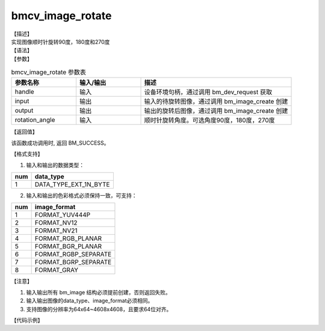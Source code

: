 bmcv_image_rotate
-----------------

| 【描述】
| 实现图像顺时针旋转90度，180度和270度

| 【语法】

.. code-block:: c++
    :linenos:
    :lineno-start: 1
    :force:

    bm_status_t bmcv_image_rotate(
        bm_handle_t handle,
        bm_image input,
        bm_image output,
        int rotation_angle);


| 【参数】

.. list-table:: bmcv_image_rotate 参数表
    :widths: 15 15 35

    * - **参数名称**
      - **输入/输出**
      - **描述**
    * - handle
      - 输入
      - 设备环境句柄，通过调用 bm_dev_request 获取
    * - input
      - 输出
      - 输入的待旋转图像，通过调用 bm_image_create 创建
    * - output
      - 输出
      - 输出的旋转后图像，通过调用 bm_image_create 创建
    * - rotation_angle
      - 输入
      - 顺时针旋转角度。可选角度90度，180度，270度

| 【返回值】

该函数成功调用时, 返回 BM_SUCCESS。

| 【格式支持】

1. 输入和输出的数据类型：

+-----+-------------------------------+
| num | data_type                     |
+=====+===============================+
|  1  | DATA_TYPE_EXT_1N_BYTE         |
+-----+-------------------------------+

2. 输入和输出的色彩格式必须保持一致，可支持：

+-----+------------------------+
| num | image_format           |
+=====+========================+
| 1   | FORMAT_YUV444P         |
+-----+------------------------+
| 2   | FORMAT_NV12            |
+-----+------------------------+
| 3   | FORMAT_NV21            |
+-----+------------------------+
| 4   | FORMAT_RGB_PLANAR      |
+-----+------------------------+
| 5   | FORMAT_BGR_PLANAR      |
+-----+------------------------+
| 6   | FORMAT_RGBP_SEPARATE   |
+-----+------------------------+
| 7   | FORMAT_BGRP_SEPARATE   |
+-----+------------------------+
| 8   | FORMAT_GRAY            |
+-----+------------------------+

| 【注意】

1. 输入输出所有 bm_image 结构必须提前创建，否则返回失败。

#. 输入输出图像的data_type、image_format必须相同。

#. 支持图像的分辨率为64x64~4608x4608，且要求64位对齐。

| 【代码示例】

.. code-block:: cpp
    :linenos:
    :lineno-start: 1
    :force:

    #include <stdio.h>
    #include <stdlib.h>
    #include <string.h>
    #include <pthread.h>
    #include <sys/time.h>
    #include "bmcv_api_ext_c.h"
    #include <unistd.h>

    #define LDC_ALIGN 64

    extern void bm_read_bin(bm_image src, const char *input_name);
    extern void bm_write_bin(bm_image dst, const char *output_name);

    int main(int argc, char **argv) {
        bm_status_t ret = BM_SUCCESS;
        bm_handle_t handle = NULL;
        int dev_id = 0;
        char *src_name = "1920x1088_nv21.bin";
        char *dst_name = "out_1920x1088_rot90.yuv";
        int width = 1920;
        int height = 1088;
        int rot_angle = 90;
        bm_image src, dst;
        bm_image_format_ext src_fmt = FORMAT_NV21;
        bm_image_format_ext dst_fmt = FORMAT_NV21;
        bm_image_create(handle, src_h, src_w, src_fmt, DATA_TYPE_EXT_1N_BYTE, &src, NULL);
        bm_image_create(handle, dst_h, dst_w, dst_fmt, DATA_TYPE_EXT_1N_BYTE, &dst, NULL);

        ret = bm_image_alloc_dev_mem(src, BMCV_HEAP1_ID);
        if (ret != BM_SUCCESS) {
            printf("bm_image_alloc_dev_mem_src. ret = %d\n", ret);
            exit(-1);
        }
        ret = bm_image_alloc_dev_mem(dst, BMCV_HEAP1_ID);
        if (ret != BM_SUCCESS) {
            printf("bm_image_alloc_dev_mem_dst. ret = %d\n", ret);
            exit(-1);
        }
        bm_read_bin(src, src_name);
        bmcv_image_rotate(handle, src, dst, rot_angle);
        bm_write_bin(dst, dst_name);

        return 0;
    }

